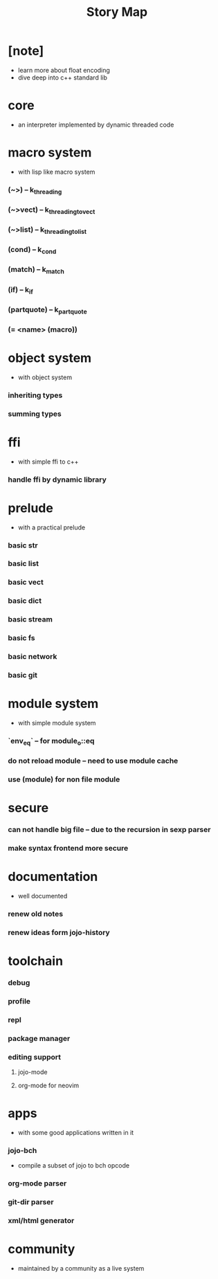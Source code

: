 #+html_head: <link rel="stylesheet" href="css/org-page.css"/>
#+title: Story Map

* [note]
- learn more about float encoding
- dive deep into c++ standard lib
* core
  - an interpreter implemented by dynamic threaded code
* macro system
  - with lisp like macro system
*** (~>) -- k_threading
*** (~>vect) -- k_threading_to_vect
*** (~>list) -- k_threading_to_list
*** (cond) -- k_cond
*** (match) -- k_match
*** (if) -- k_if
*** (partquote) -- k_partquote
*** (= <name> (macro))
* object system
  - with object system
*** inheriting types
*** summing types
* ffi
  - with simple ffi to c++
*** handle ffi by dynamic library
* prelude
  - with a practical prelude
*** basic str
*** basic list
*** basic vect
*** basic dict
*** basic stream
*** basic fs
*** basic network
*** basic git
* module system
  - with simple module system
*** `env_eq` -- for module_o::eq
*** do not reload module -- need to use module cache
*** use (module) for non file module
* secure
*** can not handle big file -- due to the recursion in sexp parser
*** make syntax frontend more secure
* documentation
  - well documented
*** renew old notes
*** renew ideas form jojo-history
* toolchain
*** debug
*** profile
*** repl
*** package manager
*** editing support
***** jojo-mode
***** org-mode for neovim
* apps
  - with some good applications written in it
*** jojo-bch
    - compile a subset of jojo to bch opcode
*** org-mode parser
*** git-dir parser
*** xml/html generator
* community
  - maintained by a community as a live system
